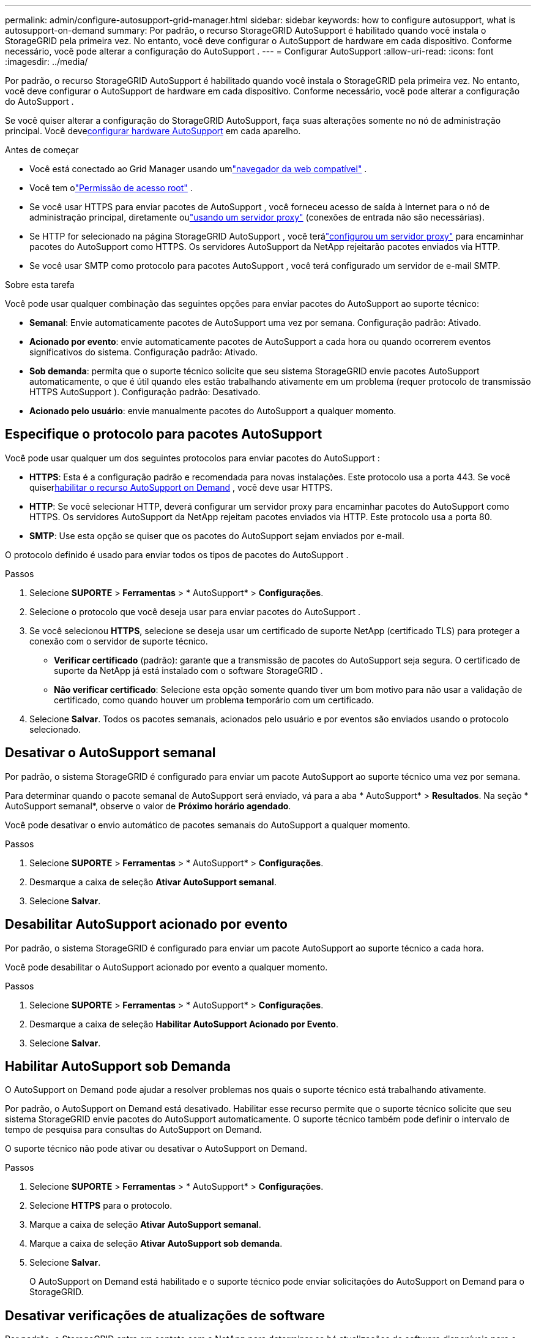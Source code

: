 ---
permalink: admin/configure-autosupport-grid-manager.html 
sidebar: sidebar 
keywords: how to configure autosupport, what is autosupport-on-demand 
summary: Por padrão, o recurso StorageGRID AutoSupport é habilitado quando você instala o StorageGRID pela primeira vez.  No entanto, você deve configurar o AutoSupport de hardware em cada dispositivo.  Conforme necessário, você pode alterar a configuração do AutoSupport . 
---
= Configurar AutoSupport
:allow-uri-read: 
:icons: font
:imagesdir: ../media/


[role="lead"]
Por padrão, o recurso StorageGRID AutoSupport é habilitado quando você instala o StorageGRID pela primeira vez.  No entanto, você deve configurar o AutoSupport de hardware em cada dispositivo.  Conforme necessário, você pode alterar a configuração do AutoSupport .

Se você quiser alterar a configuração do StorageGRID AutoSupport, faça suas alterações somente no nó de administração principal.  Você deve<<autosupport-for-appliances,configurar hardware AutoSupport>> em cada aparelho.

.Antes de começar
* Você está conectado ao Grid Manager usando umlink:../admin/web-browser-requirements.html["navegador da web compatível"] .
* Você tem olink:admin-group-permissions.html["Permissão de acesso root"] .
* Se você usar HTTPS para enviar pacotes de AutoSupport , você forneceu acesso de saída à Internet para o nó de administração principal, diretamente oulink:configuring-admin-proxy-settings.html["usando um servidor proxy"] (conexões de entrada não são necessárias).
* Se HTTP for selecionado na página StorageGRID AutoSupport , você terálink:configuring-admin-proxy-settings.html["configurou um servidor proxy"] para encaminhar pacotes do AutoSupport como HTTPS.  Os servidores AutoSupport da NetApp rejeitarão pacotes enviados via HTTP.
* Se você usar SMTP como protocolo para pacotes AutoSupport , você terá configurado um servidor de e-mail SMTP.


.Sobre esta tarefa
Você pode usar qualquer combinação das seguintes opções para enviar pacotes do AutoSupport ao suporte técnico:

* *Semanal*: Envie automaticamente pacotes de AutoSupport uma vez por semana.  Configuração padrão: Ativado.
* *Acionado por evento*: envie automaticamente pacotes de AutoSupport a cada hora ou quando ocorrerem eventos significativos do sistema.  Configuração padrão: Ativado.
* *Sob demanda*: permita que o suporte técnico solicite que seu sistema StorageGRID envie pacotes AutoSupport automaticamente, o que é útil quando eles estão trabalhando ativamente em um problema (requer protocolo de transmissão HTTPS AutoSupport ).  Configuração padrão: Desativado.
* *Acionado pelo usuário*: envie manualmente pacotes do AutoSupport a qualquer momento.




== [[specify-protocol-for-autosupport-packages]]Especifique o protocolo para pacotes AutoSupport

Você pode usar qualquer um dos seguintes protocolos para enviar pacotes do AutoSupport :

* *HTTPS*: Esta é a configuração padrão e recomendada para novas instalações.  Este protocolo usa a porta 443.  Se você quiser<<Habilitar AutoSupport sob Demanda,habilitar o recurso AutoSupport on Demand>> , você deve usar HTTPS.
* *HTTP*: Se você selecionar HTTP, deverá configurar um servidor proxy para encaminhar pacotes do AutoSupport como HTTPS.  Os servidores AutoSupport da NetApp rejeitam pacotes enviados via HTTP.  Este protocolo usa a porta 80.
* *SMTP*: Use esta opção se quiser que os pacotes do AutoSupport sejam enviados por e-mail.


O protocolo definido é usado para enviar todos os tipos de pacotes do AutoSupport .

.Passos
. Selecione *SUPORTE* > *Ferramentas* > * AutoSupport* > *Configurações*.
. Selecione o protocolo que você deseja usar para enviar pacotes do AutoSupport .
. Se você selecionou *HTTPS*, selecione se deseja usar um certificado de suporte NetApp (certificado TLS) para proteger a conexão com o servidor de suporte técnico.
+
** *Verificar certificado* (padrão): garante que a transmissão de pacotes do AutoSupport seja segura.  O certificado de suporte da NetApp já está instalado com o software StorageGRID .
** *Não verificar certificado*: Selecione esta opção somente quando tiver um bom motivo para não usar a validação de certificado, como quando houver um problema temporário com um certificado.


. Selecione *Salvar*. Todos os pacotes semanais, acionados pelo usuário e por eventos são enviados usando o protocolo selecionado.




== Desativar o AutoSupport semanal

Por padrão, o sistema StorageGRID é configurado para enviar um pacote AutoSupport ao suporte técnico uma vez por semana.

Para determinar quando o pacote semanal de AutoSupport será enviado, vá para a aba * AutoSupport* > *Resultados*.  Na seção * AutoSupport semanal*, observe o valor de *Próximo horário agendado*.

Você pode desativar o envio automático de pacotes semanais do AutoSupport a qualquer momento.

.Passos
. Selecione *SUPORTE* > *Ferramentas* > * AutoSupport* > *Configurações*.
. Desmarque a caixa de seleção *Ativar AutoSupport semanal*.
. Selecione *Salvar*.




== Desabilitar AutoSupport acionado por evento

Por padrão, o sistema StorageGRID é configurado para enviar um pacote AutoSupport ao suporte técnico a cada hora.

Você pode desabilitar o AutoSupport acionado por evento a qualquer momento.

.Passos
. Selecione *SUPORTE* > *Ferramentas* > * AutoSupport* > *Configurações*.
. Desmarque a caixa de seleção *Habilitar AutoSupport Acionado por Evento*.
. Selecione *Salvar*.




== Habilitar AutoSupport sob Demanda

O AutoSupport on Demand pode ajudar a resolver problemas nos quais o suporte técnico está trabalhando ativamente.

Por padrão, o AutoSupport on Demand está desativado.  Habilitar esse recurso permite que o suporte técnico solicite que seu sistema StorageGRID envie pacotes do AutoSupport automaticamente.  O suporte técnico também pode definir o intervalo de tempo de pesquisa para consultas do AutoSupport on Demand.

O suporte técnico não pode ativar ou desativar o AutoSupport on Demand.

.Passos
. Selecione *SUPORTE* > *Ferramentas* > * AutoSupport* > *Configurações*.
. Selecione *HTTPS* para o protocolo.
. Marque a caixa de seleção *Ativar AutoSupport semanal*.
. Marque a caixa de seleção *Ativar AutoSupport sob demanda*.
. Selecione *Salvar*.
+
O AutoSupport on Demand está habilitado e o suporte técnico pode enviar solicitações do AutoSupport on Demand para o StorageGRID.





== Desativar verificações de atualizações de software

Por padrão, o StorageGRID entra em contato com a NetApp para determinar se há atualizações de software disponíveis para o seu sistema.  Se um hotfix ou uma nova versão do StorageGRID estiver disponível, a nova versão será exibida na página de atualização do StorageGRID .

Conforme necessário, você pode opcionalmente desabilitar a verificação de atualizações de software.  Por exemplo, se o seu sistema não tiver acesso WAN, você deve desabilitar a verificação para evitar erros de download.

.Passos
. Selecione *SUPORTE* > *Ferramentas* > * AutoSupport* > *Configurações*.
. Desmarque a caixa de seleção *Verificar atualizações de software*.
. Selecione *Salvar*.




== Adicionar um destino adicional de AutoSupport

Quando você habilita o AutoSupport, os pacotes de saúde e status são enviados ao suporte técnico.  Você pode especificar um destino adicional para todos os pacotes do AutoSupport .

Para verificar ou alterar o protocolo usado para enviar pacotes AutoSupport , consulte as instruções para<<specify-protocol-for-autosupport-packages,especifique o protocolo para pacotes AutoSupport>> .


NOTE: Você não pode usar o protocolo SMTP para enviar pacotes do AutoSupport para um destino adicional.

.Passos
. Selecione *SUPORTE* > *Ferramentas* > * AutoSupport* > *Configurações*.
. Selecione *Ativar destino de AutoSupport adicional*.
. Especifique o seguinte:
+
Nome do host:: O nome do host do servidor ou endereço IP de um servidor de destino AutoSupport adicional.
+
--

NOTE: Você pode inserir apenas um destino adicional.

--
Porta:: A porta usada para conectar a um servidor de destino AutoSupport adicional.  O padrão é a porta 80 para HTTP ou a porta 443 para HTTPS.
Validação de certificado:: Se um certificado TLS é usado para proteger a conexão com o destino adicional.
+
--
** Selecione *Verificar certificado* para usar a validação do certificado.
** Selecione *Não verificar certificado* para enviar seus pacotes do AutoSupport sem validação de certificado.
+
Selecione esta opção somente quando tiver um bom motivo para não usar a validação de certificado, como quando houver um problema temporário com um certificado.



--


. Se você selecionou *Verificar certificado*, faça o seguinte:
+
.. Navegue até o local do certificado da CA.
.. Carregue o arquivo do certificado da CA.
+
Os metadados do certificado da CA são exibidos.



. Selecione *Salvar*.
+
Todos os pacotes futuros do AutoSupport semanais, acionados por eventos e acionados pelo usuário serão enviados para o destino adicional.





== [[autosupport-for-appliances]]Configurar AutoSupport para aparelhos

O AutoSupport para dispositivos relata problemas de hardware do StorageGRID , e o StorageGRID AutoSupport relata problemas de software do StorageGRID , com uma exceção: para o SGF6112, o StorageGRID AutoSupport relata problemas de hardware e software.  Você deve configurar o AutoSupport em cada dispositivo, exceto o SGF6112, que não requer configuração adicional.  O AutoSupport é implementado de forma diferente para dispositivos de serviços e dispositivos de armazenamento.

Use o SANtricity para habilitar o AutoSupport para cada dispositivo de armazenamento.  Você pode configurar o SANtricity AutoSupport durante a configuração inicial do dispositivo ou após a instalação do dispositivo:

* Para aparelhos SG6000 e SG5700, https://docs.netapp.com/us-en/storagegrid-appliances/installconfig/accessing-and-configuring-santricity-system-manager.html["configurar AutoSupport no SANtricity System Manager"^]


Os pacotes AutoSupport dos dispositivos E-Series podem ser incluídos no StorageGRID AutoSupport se você configurar a entrega do AutoSupport por proxy emlink:../admin/sending-eseries-autosupport-messages-through-storagegrid.html["Gerente do Sistema SANtricity"] .

O StorageGRID AutoSupport não relata problemas de hardware, como falhas no DIMM ou na placa de interface do host (HIC).  No entanto, algumas falhas de componentes podem desencadearlink:../monitor/alerts-reference.html["alertas de hardware"] .  Para dispositivos StorageGRID com um controlador de gerenciamento de placa base (BMC), você pode configurar interceptações de e-mail e SNMP para relatar falhas de hardware:

* https://docs.netapp.com/us-en/storagegrid-appliances/installconfig/setting-up-email-notifications-for-alerts.html["Configurar notificações por e-mail para alertas do BMC"^]
* https://docs.netapp.com/us-en/storagegrid-appliances/installconfig/configuring-snmp-settings-for-bmc.html["Configurar definições SNMP para BMC"^]


.Informações relacionadas
https://mysupport.netapp.com/site/global/dashboard["Suporte NetApp"^]

